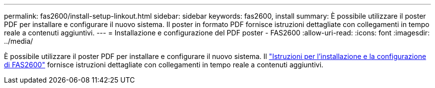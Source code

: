 ---
permalink: fas2600/install-setup-linkout.html 
sidebar: sidebar 
keywords: fas2600, install 
summary: È possibile utilizzare il poster PDF per installare e configurare il nuovo sistema. Il poster in formato PDF fornisce istruzioni dettagliate con collegamenti in tempo reale a contenuti aggiuntivi. 
---
= Installazione e configurazione del PDF poster - FAS2600
:allow-uri-read: 
:icons: font
:imagesdir: ../media/


[role="lead"]
È possibile utilizzare il poster PDF per installare e configurare il nuovo sistema. Il link:../media/PDF/FAS26xx_ISI_215-15014_A0.pdf["Istruzioni per l'installazione e la configurazione di FAS2600"^] fornisce istruzioni dettagliate con collegamenti in tempo reale a contenuti aggiuntivi.
